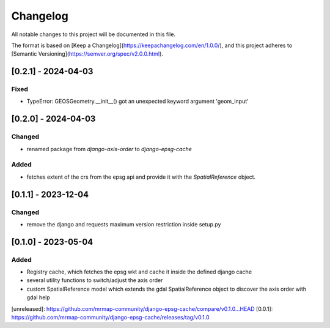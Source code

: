 Changelog
=========

All notable changes to this project will be documented in this file.

The format is based on [Keep a Changelog](https://keepachangelog.com/en/1.0.0/),
and this project adheres to [Semantic Versioning](https://semver.org/spec/v2.0.0.html).


[0.2.1] - 2024-04-03
--------------------

Fixed
~~~~~~~

* TypeError: GEOSGeometry.__init__() got an unexpected keyword argument 'geom_input'


[0.2.0] - 2024-04-03
--------------------

Changed
~~~~~~~

* renamed package from `django-axis-order` to `django-epsg-cache`

Added
~~~~~

* fetches extent of the crs from the epsg api and provide it with the `SpatialReference` object.


[0.1.1] - 2023-12-04
--------------------

Changed
~~~~~~~

* remove the django and requests maximum version restriction inside setup.py


[0.1.0] - 2023-05-04
--------------------

Added
~~~~~

* Registry cache, which fetches the epsg wkt and cache it inside the defined django cache
* several utility functions to switch/adjust the axis order
* custom SpatialReference model which extends the gdal SpatialReference object to discover the axis order with gdal help
            

[unreleased]: https://github.com/mrmap-community/django-epsg-cache/compare/v0.1.0...HEAD
[0.0.1]: https://github.com/mrmap-community/django-epsg-cache/releases/tag/v0.1.0